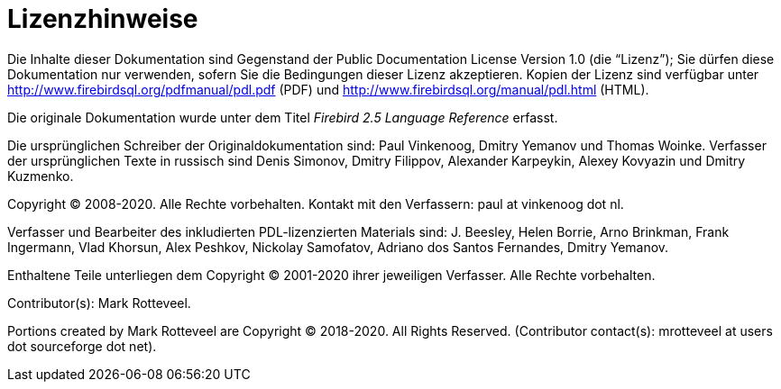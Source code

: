 :sectnums!:

[appendix]
[[fblangref25-license-de]]
= Lizenzhinweise

Die Inhalte dieser Dokumentation sind Gegenstand der Public Documentation License Version 1.0 (die "`Lizenz`");
Sie dürfen diese Dokumentation nur verwenden, sofern Sie die Bedingungen dieser Lizenz akzeptieren.
Kopien der Lizenz sind verfügbar unter http://www.firebirdsql.org/pdfmanual/pdl.pdf (PDF) und http://www.firebirdsql.org/manual/pdl.html (HTML).

Die originale Dokumentation wurde unter dem Titel [ref]_Firebird 2.5 Language Reference_ erfasst.

Die ursprünglichen Schreiber der Originaldokumentation sind: Paul Vinkenoog, Dmitry Yemanov und Thomas Woinke.
Verfasser der ursprünglichen Texte in russisch sind Denis Simonov, Dmitry Filippov, Alexander Karpeykin, Alexey Kovyazin und Dmitry Kuzmenko.

Copyright (C) 2008-2020.
Alle Rechte vorbehalten.
Kontakt mit den Verfassern: paul at vinkenoog dot nl.

Verfasser und Bearbeiter des inkludierten PDL-lizenzierten Materials sind: J. Beesley, Helen Borrie, Arno Brinkman, Frank Ingermann, Vlad Khorsun, Alex Peshkov, Nickolay Samofatov, Adriano dos Santos Fernandes, Dmitry Yemanov.

Enthaltene Teile unterliegen dem Copyright (C) 2001-2020 ihrer jeweiligen Verfasser.
Alle Rechte vorbehalten.

Contributor(s): Mark Rotteveel.

Portions created by Mark Rotteveel are Copyright (C) 2018-2020.
All Rights Reserved.
(Contributor contact(s): mrotteveel at users dot sourceforge dot net).

:sectnums:
